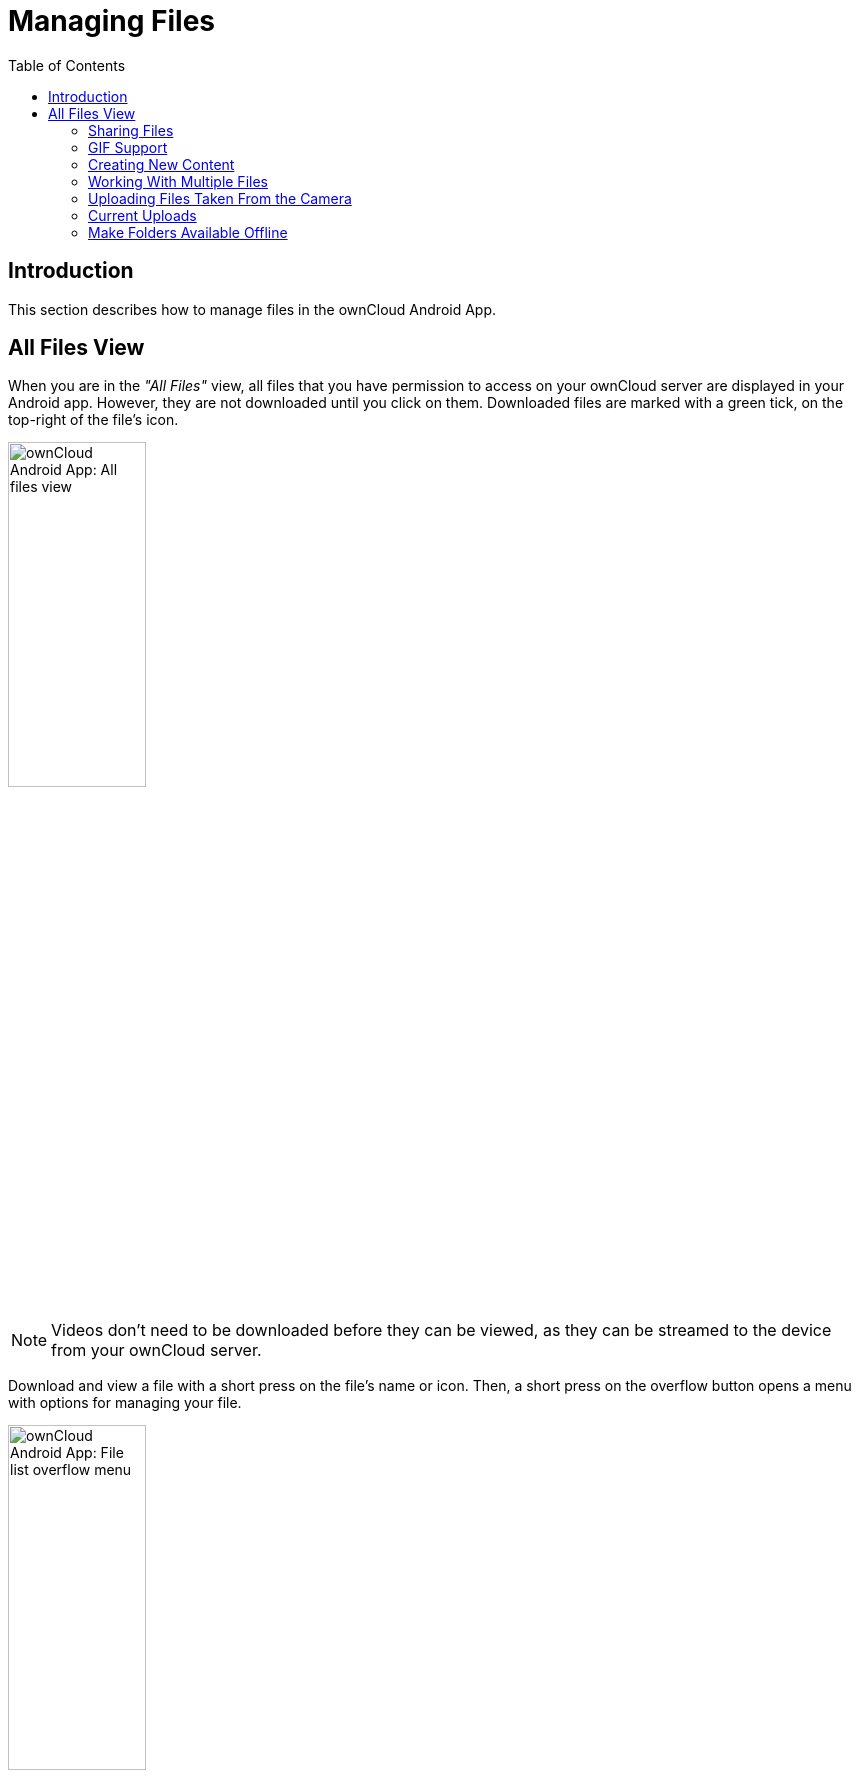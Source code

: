= Managing Files
:toc: right

:app-name: ownCloud Android App

== Introduction

This section describes how to manage files in the {app-name}.

== All Files View

When you are in the _"All Files"_ view, all files that you have permission to access on your ownCloud server are displayed in your Android app. However, they are not downloaded until you click on them. Downloaded files are marked with a green tick, on the top-right of the file's icon.

image:android-all-files-view.jpg[{app-name}: All files view, width=40%,pdfwidth=40%]

NOTE: Videos don’t need to be downloaded before they can be viewed, as they can be streamed to the device from your ownCloud server.

Download and view a file with a short press on the file's name or icon. Then, a short press on the overflow button opens a menu with options for managing your file.

image:android-file-overflow-menu.jpg[{app-name}: File list overflow menu, width=40%,pdfwidth=40%]

When you are on your main Files page and you long press on any file or folder a list of options appears, which you can see in the image below. Some of them appear in the top bar. The ones that don't fit in the top bar, appear in the list of options when pressing the overflow button.

image:android-file-list-overflow-menu.jpg[{app-name}: File overflow menu, width=40%,pdfwidth=40%]

=== Sharing Files

You can share with other ownCloud users and groups, and create public or private share links.

NOTE: Multiple public links per/file is only available with ownCloud X.

To share a file, you first need to either:

1.  Long-click its name, and click the btn:[share] icon at the top of the screen
2.  Click its name and then click the btn:[share] icon at the top of the screen

The dialog which appears shows a list of users and groups with whom the file is already shared, as well as a list of one or more public links.

image:multiple_share_link.png[{app-name}: File and folder share settings, width=40%,pdfwidth=40%]

From here you can:

- Share one link to the file with users of the same ownCloud server
- Share the file with one or more users and groups
- Share one or more links to the file via a range of options
- Enable password protection
- Set a share expiration date

To create a private link, click the btn:[link] icon on the right of the file name.

NOTE: Private link is available from ownCloud X.

To share the file with a new user or group, click the btn:[plus sign] next to _"Users and Groups"_, where you will be able to find and add them to the share list. After a user or group has been added, you can adjust the editing and on-sharing options available for them.

NOTE: If your ownCloud server administrator has enabled username auto-completion, when you start typing user or group names they will auto-complete.

You can create a Federated Share Link by entering the username and remote URL of the person you want to share with in this format: `user@domain.com`. You don't have to guess; the Personal page in the ownCloud Web GUI tells the exact Federated Cloud ID. Just ask them to copy and paste and send it to you.

image:android-14.png[{app-name}: Share file with dialog, width=50%,pdfwidth=50%]

To create a public link, click the btn:[plus symbol] next to _"Public Links"_. This will display the options available for that link, including _"Allow editing"_, _"Password"_, and _"Expiration"_. After the options have been suitably configured, click btn:[Save] to create the link.
If you do not want to create the public link, click btn:[Cancel].

=== GIF Support

If you upload animated GIFs, when viewing them they will be animated and not render as a still image, as in the example GIF below.

image:gif-support-owncloud-android-app.png[View animated GIFs in the ownCloud Android app., width=40%,pdfwidth=40%]

=== Creating New Content

To add new content to your ownCloud server, whether files, folders, or content from other apps, click the blue button at the bottom right to expose the btn:[Upload] and btn:[New folder] buttons.

Then, use the btn:[Upload] button to add files to your ownCloud account from your Android filesystem, from other apps, or from every storage attached to your device

image:android-4.png[{app-name}: Upload content, width=40%,pdfwidth=40%]

Click the btn:[overflow button] at the top right (that's the one with three vertical dots) to open a user menu. btn:[Grid view] toggles between grid and list view. btn:[Refresh account] syncs with the server, and btn:[Sort] gives you the option to sort your files by date, or alphabetically.

image:android-6.png[{app-name}: User overflow menu, width=40%,pdfwidth=40%]

==== Upload Pictures Directly From The Camera

[cols="^33%,^33%,^33%",options="header"]
|===
| Step 1
| Step 2
| Step 3
a| image::camera/share-from-camera-owncloud-android-app-step-1.png[Uploading pictures directly from the camera in the ownCloud Android app - step 1, width=80%,pdfwidth=80%]
a| image:camera/share-from-camera-owncloud-android-app-step-2.png[Uploading pictures directly from the camera in the ownCloud Android app - step 2, width=80%,pdfwidth=80%]
a| image:camera/share-from-camera-owncloud-android-app-step-3.jpg[Uploading pictures directly from the camera in the ownCloud Android app - step 3, width=80%,pdfwidth=80%]
|===

Images can be uploaded directly from the camera. To do so, similar to uploading a file or creating a new folder, when viewing all files, click the btn:[Plus] icon, then the btn:[Upload] button in the popup list (which is the first icon). From there, under btn:[Upload to ownCloud], click btn:[Picture from camera]. The camera app will then start, and the picture that you take can be directly uploaded to your ownCloud server.

=== Working With Multiple Files

The Android application can perform some operations on multiple files simultaneously, such as refreshing and deleting. To select multiple files, long select the first file that you want to work with; you will see a checkbox appear on the far right-hand side. After that, check the checkbox next to all the other files that you want to perform the same operation on, and then perform the operation.

image:select-multiple-files.png[{app-name}: Select multiple files, width=40%,pdfwidth=40%]

=== Uploading Files Taken From the Camera

Pictures and videos can be uploaded from your smartphone after choosing the folder where they are stored. To specify where they are located, in the _"Settings"_ options, under xref:camera-uploads[Camera uploads], enable one of _"Picture uploads"_ or _"Video uploads"_. After that, a further option called _"Camera folder"_ will become visible, as in the screenshot below.

image:specify-camera-folder.png[{app-name}: Specify camera folder, width=40%,pdfwidth=40%]

=== Current Uploads

The Uploads page displays the status of files currently uploading, a list of your recently uploaded files, and a Retry option for any failed uploads. If credentials to access the file have changed, you'll see a credentials error. Tap the file to retry, and you'll get a login screen to enter the new credentials.

If the upload fails because you're trying to upload to a folder that you do not have permission to access, you will see a _"Permissions error"_. Change the permissions on the folder and retry the upload, or cancel and then upload the file to a different folder.

image:current-uploads.png[ownCloud Android app — Current Uploads view, width=40%,pdfwidth=40%]

=== Make Folders Available Offline

Folders can be made available for when no internet or mobile connectivity is available. Doing so caches a copy of the folder and its contents locally to the device (assuming that sufficient disc space is available). Depending on the number of folders selected for offline availability, how folders are made available offline works slightly differently.

* *A single folder:* When a single folder is selected, click the btn:[More options] menu, which opens a popup menu, and then select the first option, labeled: _"Set as available offline"_. 
* *Multiple folders:* When multiple folders are selected, click the btn:[down arrow] icon near the top of the screen.

When the folders have been cached locally, the icon will change to be a purple circle with a white tick icon in the bottom right-hand corner, as in the screenshot below.

image:files_folders_view.png[ownCloud Android app — Files and Folders view, width=40%,pdfwidth=40%]

